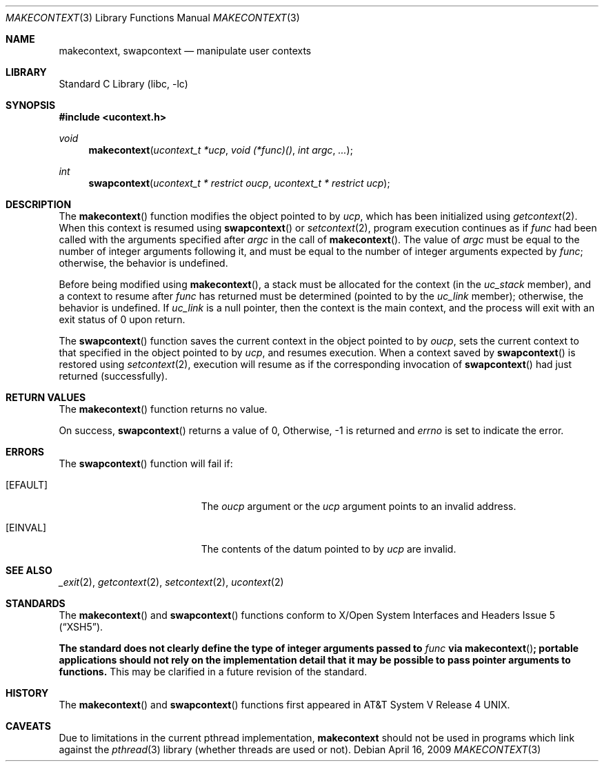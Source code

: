 .\"	$NetBSD: makecontext.3,v 1.5.10.1 2009/05/13 19:18:23 jym Exp $
.\"
.\" Copyright (c) 2001, 2009 The NetBSD Foundation, Inc.
.\" All rights reserved.
.\"
.\" This code is derived from software contributed to The NetBSD Foundation
.\" by Klaus Klein.
.\"
.\" Redistribution and use in source and binary forms, with or without
.\" modification, are permitted provided that the following conditions
.\" are met:
.\" 1. Redistributions of source code must retain the above copyright
.\"    notice, this list of conditions and the following disclaimer.
.\" 2. Redistributions in binary form must reproduce the above copyright
.\"    notice, this list of conditions and the following disclaimer in the
.\"    documentation and/or other materials provided with the distribution.
.\"
.\" THIS SOFTWARE IS PROVIDED BY THE NETBSD FOUNDATION, INC. AND CONTRIBUTORS
.\" ``AS IS'' AND ANY EXPRESS OR IMPLIED WARRANTIES, INCLUDING, BUT NOT LIMITED
.\" TO, THE IMPLIED WARRANTIES OF MERCHANTABILITY AND FITNESS FOR A PARTICULAR
.\" PURPOSE ARE DISCLAIMED.  IN NO EVENT SHALL THE FOUNDATION OR CONTRIBUTORS
.\" BE LIABLE FOR ANY DIRECT, INDIRECT, INCIDENTAL, SPECIAL, EXEMPLARY, OR
.\" CONSEQUENTIAL DAMAGES (INCLUDING, BUT NOT LIMITED TO, PROCUREMENT OF
.\" SUBSTITUTE GOODS OR SERVICES; LOSS OF USE, DATA, OR PROFITS; OR BUSINESS
.\" INTERRUPTION) HOWEVER CAUSED AND ON ANY THEORY OF LIABILITY, WHETHER IN
.\" CONTRACT, STRICT LIABILITY, OR TORT (INCLUDING NEGLIGENCE OR OTHERWISE)
.\" ARISING IN ANY WAY OUT OF THE USE OF THIS SOFTWARE, EVEN IF ADVISED OF THE
.\" POSSIBILITY OF SUCH DAMAGE.
.\"
.Dd April 16, 2009
.Dt MAKECONTEXT 3
.Os
.Sh NAME
.Nm makecontext ,
.Nm swapcontext
.Nd manipulate user contexts
.Sh LIBRARY
.Lb libc
.Sh SYNOPSIS
.In ucontext.h
.Ft void
.Fn makecontext "ucontext_t *ucp" "void (*func)()" "int argc" ...
.Ft int
.Fn swapcontext "ucontext_t * restrict oucp" "ucontext_t * restrict ucp"
.Sh DESCRIPTION
The
.Fn makecontext
function modifies the object pointed to by
.Fa ucp ,
which has been initialized using
.Xr getcontext 2 .
When this context is resumed using
.Fn swapcontext
or
.Xr setcontext 2 ,
program execution continues as if
.Fa func
had been called with the arguments specified after
.Fa argc
in the call of
.Fn makecontext .
The value of
.Fa argc
must be equal to the number of integer arguments following it,
and must be equal to the number of integer arguments expected by
.Fa func ;
otherwise, the behavior is undefined.
.Pp
Before being modified using
.Fn makecontext ,
a stack must be allocated for the context (in the
.Fa uc_stack
member), and a context to resume after
.Fa func
has returned must be determined (pointed to by the
.Fa uc_link
member);
otherwise, the behavior is undefined.
If
.Fa uc_link
is a null pointer, then the context is the main context,
and the process will exit with an exit status of 0 upon return.
.Pp
The
.Fn swapcontext
function saves the current context in the object pointed to by
.Fa oucp ,
sets the current context to that specified in the object pointed to by
.Fa ucp ,
and resumes execution.
When a context saved by
.Fn swapcontext
is restored using
.Xr setcontext 2 ,
execution will resume as if the corresponding invocation of
.Fn swapcontext
had just returned (successfully).
.Sh RETURN VALUES
The
.Fn makecontext
function returns no value.
.Pp
On success,
.Fn swapcontext
returns a value of 0,
Otherwise, \-1 is returned and
.Va errno
is set to indicate the error.
.Sh ERRORS
The
.Fn swapcontext
function will fail if:
.Bl -tag -width Er
.It Bq Er EFAULT
The
.Fa oucp
argument or the
.Fa ucp
argument points to an invalid address.
.It Bq Er EINVAL
The contents of the datum pointed to by
.Fa ucp
are invalid.
.El
.Sh SEE ALSO
.Xr _exit 2 ,
.Xr getcontext 2 ,
.Xr setcontext 2 ,
.Xr ucontext 2
.Sh STANDARDS
The
.Fn makecontext
and
.Fn swapcontext
functions conform to
.St -xsh5 .
.Pp
.Bf -symbolic
The standard does not clearly define the type of integer arguments
passed to
.Fa func
via
.Fn makecontext ;
portable applications should not rely on the implementation detail that
it may be possible to pass pointer arguments to functions.
.Ef
This may be clarified in a future revision of the standard.
.Sh HISTORY
The
.Fn makecontext
and
.Fn swapcontext
functions first appeared in
.At V.4 .
.Sh CAVEATS
Due to limitations in the current pthread implementation,
.Nm
should not be used in programs which link against the
.Xr pthread 3
library (whether threads are used or not).
